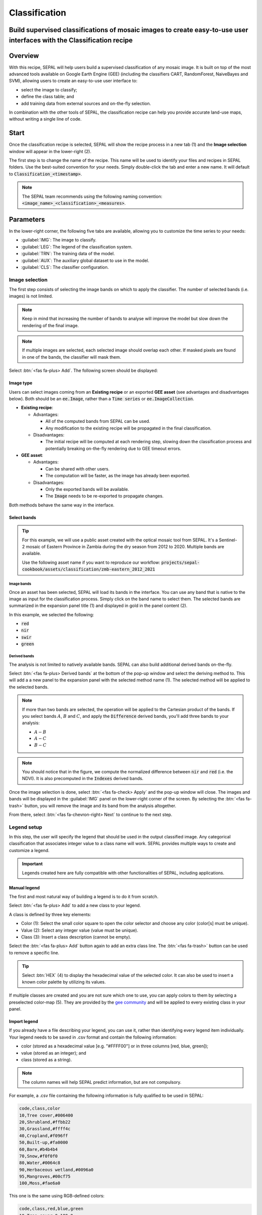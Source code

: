 Classification
==============

Build supervised classifications of mosaic images to create easy-to-use user interfaces with the Classification recipe
----------------------------------------------------------------------------------------------------------------------

Overview
--------

With this recipe, SEPAL will help users build a supervised classification of any mosaic image. It is built on top of the most advanced tools available on Google Earth Engine (GEE) (including the classifiers CART, RandomForest, NaiveBayes and SVM), allowing users to create an easy-to-use user interface to:

-   select the image to classify;
-   define the class table; and
-   add training data from external sources and on-the-fly selection.

In combination with the other tools of SEPAL, the classification recipe can help you provide accurate land-use maps, without writing a single line of code.

Start
-----

Once the classification recipe is selected, SEPAL will show the recipe process in a new tab (1) and the **Image selection** window will appear in the lower-right (2). 

.. thumbnail:: ../_images/cookbook/classification/landing.png
    :group: classification-recipe
    :title: The landing page of the classification recipe.

The first step is to change the name of the recipe. This name will be used to identify your files and recipes in SEPAL folders. Use the best-suited convention for your needs. Simply double-click the tab and enter a new name. It will default to :code:`Classification_<timestamp>`.

.. thumbnail:: ../_images/cookbook/classification/default_title.png
    :title: Classification default title. 
    :width: 49%

.. thumbnail:: ../_images/cookbook/classification/modified_title.png
    :title: Classification modified title. 
    :width: 49%
    
.. note::

    The SEPAL team recommends using the following naming convention: :code:`<image_name>_<classification>_<measures>`.

Parameters
----------

In the lower-right corner, the following five tabs are available, allowing you to customize the time series to your needs:

-   :guilabel:`IMG`: The image to classify.
-   :guilabel:`LEG`: The legend of the classification system.
-   :guilabel:`TRN`: The training data of the model.
-   :guilabel:`AUX`: The auxiliary global dataset to use in the model.
-   :guilabel:`CLS`: The classifier configuration.

.. thumbnail:: ../_images/cookbook/classification/parameters.png
    :group: classification-recipe
    :title: The parameters of the classification recipe.

Image selection
^^^^^^^^^^^^^^^

The first step consists of selecting the image bands on which to apply the classifier. The number of selected bands (i.e. images) is not limited. 

.. note:: 

    Keep in mind that increasing the number of bands to analyse will improve the model but slow down the rendering of the final image.

.. note:: 

    If multiple images are selected, each selected image should overlap each other. If masked pixels are found in one of the bands, the classifier will mask them.

Select :btn:`<fas fa-plus> Add`. The following screen should be displayed: 

.. thumbnail:: ../_images/cookbook/classification/image_source.png
    :group: classification-recipe
    :title: The two available image sources for classification.

Image type
""""""""""

Users can select images coming from an **Existing recipe** or an exported **GEE asset** (see advantages and disadvantages below). Both should be an :code:`ee.Image`, rather than a :code:`Time series` or :code:`ee.ImageCollection`.

-   **Existing recipe**:
    
    -   Advantages:

        -   All of the computed bands from SEPAL can be used.
        -   Any modification to the existing recipe will be propagated in the final classification. 

    -   Disadvantages:

        -   The initial recipe will be computed at each rendering step, slowing down the classification process and potentially breaking on-the-fly rendering due to GEE timeout errors.

-   **GEE asset**:  

    -   Advantages:
        
        -   Can be shared with other users. 
        -   The computation will be faster, as the image has already been exported.
    
    -   Disadvantages:

        -   Only the exported bands will be available.
        -   The :code:`Image` needs to be re-exported to propagate changes.

Both methods behave the same way in the interface.

Select bands 
""""""""""""

.. tip::

    For this example, we will use a public asset created with the optical mosaic tool from SEPAL. It's a Sentinel-2 mosaic of Eastern Province in Zambia during the dry season from 2012 to 2020. Multiple bands are available.

    Use the following asset name if you want to reproduce our workflow: :code:`projects/sepal-cookbook/assets/classification/zmb-eastern_2012_2021`

Image bands
###########

Once an asset has been selected, SEPAL will load its bands in the interface. You can use any band that is native to the image as input for the classification process. Simply click on the band name to select them. The selected bands are summarized in the expansion panel title (1) and displayed in gold in the panel content (2).

In this example, we selected the following: 

-   :code:`red` 
-   :code:`nir` 
-   :code:`swir` 
-   :code:`green`

.. thumbnail:: ../_images/cookbook/classification/native_bands.png
    :group: classification-recipe
    :title: Select :code:`red`, :code:`nir`, :code:`swir`, and :code:`green` from the source image.

Derived bands
#############

The analysis is not limited to natively available bands. SEPAL can also build additional derived bands on-the-fly. 

Select :btn:`<fas fa-plus> Derived bands` at the bottom of the pop-up window and select the deriving method to. This will add a a new panel to the expansion panel with the selected method name (1). The selected method will be applied to the selected bands.

.. note:: 

    If more than two bands are selected, the operation will be applied to the Cartesian product of the bands. If you select bands :math:`A`, :math:`B` and :math:`C`, and apply the :code:`Difference` derived bands, you'll add three bands to your analysis: 

    -   :math:`A - B`
    -   :math:`A - C`
    -   :math:`B - C`

.. thumbnail:: ../_images/cookbook/classification/derived_bands.png
    :group: classification-recipe
    :title: Select :code:`red` and :code:`nir` in the normalized difference derived band, adding one extra band to the analysis: the NDVI.

.. note::

    You should notice that in the figure, we compute the normalized difference between :code:`nir` and :code:`red` (i.e. the NDVI). It is also precomputed in the :code:`Indexes` derived bands.

Once the image selection is done, select :btn:`<fas fa-check> Apply` and the pop-up window will close. The images and bands will be displayed in the :guilabel:`IMG` panel on the lower-right corner of the screen. By selecting the :btn:`<fas fa-trash>` button, you will remove the image and its band from the analysis altogether.

.. thumbnail:: ../_images/cookbook/classification/selected_bands.png
    :group: classification-recipe
    :title: All the selected bands from the selected images.

From there, select :btn:`<fas fa-chevron-right> Next` to continue to the next step.

Legend setup
^^^^^^^^^^^^

In this step, the user will specify the legend that should be used in the output classified image. Any categorical classification that associates integer value to a class name will work. SEPAL provides multiple ways to create and customize a legend.

.. thumbnail:: ../_images/cookbook/classification/landing_legend.png
    :group: classification-recipe
    :title: The landing menu of the legend parameter.

.. important::

    Legends created here are fully compatible with other functionalities of SEPAL, including applications.

Manual legend
"""""""""""""

The first and most natural way of building a legend is to do it from scratch. 

Select :btn:`<fas fa-plus> Add` to add a new class to your legend.

A class is defined by three key elements: 

- Color (1): Select the small color square to open the color selector and choose any color (color[s] must be unique).
- Value (2): Select any integer value (value must be unique).
- Class (3): Insert a class description (cannot be empty).

Select the :btn:`<fas fa-plus> Add` button again to add an extra class line. The :btn:`<fas fa-trash>` button can be used to remove a specific line. 

.. tip::

    Select :btn:`HEX` (4) to display the hexadecimal value of the selected color. It can also be used to insert a known color palette by utilizing its values.

If multiple classes are created and you are not sure which one to use, you can apply colors to them by selecting a preselected color-map (5). They are provided by the `gee community <https://github.com/gee-community/ee-palettes>`__ and will be applied to every existing class in your panel. 

.. thumbnail:: ../_images/cookbook/classification/create_legend.png
    :group: classification-recipe
    :title: Manual creation of a legend.

Import legend
"""""""""""""

If you already have a file describing your legend, you can use it, rather than identifying every legend item individually. Your legend needs to be saved in .csv format and contain the following information:

- color (stored as a hexadecimal value [e.g. "#FFFF00"] or in three columns [red, blue, green]);
- value (stored as an integer); and
- class (stored as a string).

.. note::

    The column names will help SEPAL predict information, but are not compulsory.

For example, a .csv file containing the following information is fully qualified to be used in SEPAL: 

.. code-block::

    code,class,color
    10,Tree cover,#006400
    20,Shrubland,#ffbb22
    30,Grassland,#ffff4c
    40,Cropland,#f096ff
    50,Built-up,#fa0000
    60,Bare,#b4b4b4
    70,Snow,#f0f0f0
    80,Water,#0064c8
    90,Herbaceous wetland,#0096a0
    95,Mangroves,#00cf75
    100,Moss,#fae6a0

This one is the same using RGB-defined colors: 

.. code-block::

    code,class,red,blue,green
    10,Tree cover,0,100,0
    20,Shrubland,255,187,34
    30,Grassland,255,255,76
    40,Cropland,240,150,255
    50,Built-up,250,0,0
    60,Bare,180,180,180
    70,Snow,240,240,240
    80,Water,0,100,200
    90,Herbaceous wetland,0,150,160
    95,Mangroves,0,207,117
    100,Moss,250,230,160

Once the fully qualified legend file has been prepared on your computer, select :btn:`<fas fa-chevron-up>` and then :code:`Import from CSV`, which will open a pop-up window where you can drag and drop the file or select it manually from your computer files. 

As shown on the next image, you can then select the columns that are defining your .csv file (select :btn:`Single column` for hexadecimal-defined colors and :btn:`multiple columns` for RGB-defined colors).

.. thumbnail:: ../_images/cookbook/classification/import_csv.png
    :group: classification-recipe
    :title: Import legend from csv.

Select :btn:`<fas fa-check> Apply` to validate your selection. The classes will be added to the legend panel and you'll be able to modify the legend using the parameters presented in the previous section.

.. thumbnail:: ../_images/cookbook/classification/imported_csv.png
    :group: classification-recipe
    :title: Imported legend from a .csv file.

Select :btn:`<fas fa-check> Done` to validate this step. 

Every panel should be closed and the colors of the legend are now displayed at the bottom of the map. No classification is performed, as we didn't provide any training data. Nevertheless, this step is the last mandatory step for setting parameters. Training data can be added using the on-the-fly training functionality. 

Export legend
"""""""""""""

Once your legend is validated, select the :btn:`<fas fa-chevron-up>` and then :code:`Export as CSV`. 

A file will be downloaded to you computer named :code:`<recipe_name>_legend.csv`, which will contain the legend information in the following format: 

.. code-block::

    color,value,label
    #006400,10,Tree cover
    ...


Select training data
^^^^^^^^^^^^^^^^^^^^

.. note:: 

    This step is not mandatory. 

Two inputs are required to create the classification output: 

- pixel values (e.g. bands) to classify; and 
- training data to set up the classification model.

This menu will help the user manage the training data of the model used. To open it, select :btn:`TRN` in the lower-right side of the window.

.. thumbnail:: ../_images/cookbook/classification/training_landing.png
    :group: classification-recipe
    :title: Training menu opening window.

Collected reference data
""""""""""""""""""""""""

Collected reference data are data selected on-the-fly by the user. The workflow will be explained later in the documentation. In this panel, this type of data can be managed by the user.

The data appear as a pair, associating coordinates to a class value, which will be used to create training data in the classification model. 

If you're satisfied with the current selection and you want to share the data with others, select :btn:`<fas fa-chevron-up>` and then :code:`Export reference data to csv`. A file will be created named: :code:`<recipe_name>_reference_data.csv` and sent to your computer. It will embed all of the gathered point data using the following convention:

.. code-block::

    XCoordinate,YCoordinate,class
    32.77189961605467,-11.616264558754402,80 
    ...

If you are not satisfied with the selected data, select :btn:`<fas fa-chevron-up>` and then :code:`Clear collected reference data` to remove all collected data from the analysis. 

.. tip:: 

    A confirmation pop-up window should prevent you from accidentally deleting everything.  

Existing training data
""""""""""""""""""""""

Instead of collecting all of the data by hand, SEPAL provides numerous ways to include already existing training data into your analysis. The data can be from multiple formats and will be included in the model to improve the quality of the final map. 

.. note::

    The imported files can use an extended version of the legend provided in the previous step, but to avoid unexpected behaviour, at least one of the classes of your legend and the provided training data need to match.

.. note:: 

    If the added training data are outside of the image to classify, they will have no impact on the final result (with the exception of the SEPAL recipe).

To add new data, select :btn:`<fas fa-plus> Add` and choose the type of data to import: 

.. thumbnail:: ../_images/cookbook/classification/import-training-data.png
    :group: classification-recipe
    :title: The different types of training data available in SEPAL.

CSV
###

By selecting :btn:`csv file`, SEPAL will request a file from your computer in :code:`.csv` format. The file needs to include two pieces of information: geographic coordinates and class value. 

This can be done using coordinates in :code:`EPSG:4326` latitude and longitude, as well as a `GeoJSON <https://geojson.org>`__ compatible point object. The file can embed other multiple columns that will not be considered during the analysis. 

The following table is compatible with SEPAL: 

.. code-block::

    XCoordinate,YCoordinate,class,class_name,editor_name
    32.77189961605467,-11.616264558754402,80,Shrublands,Pierrick rambaud
    ...

The columns used to define the X (longitude) and Y (latitude) coordinates are manually set up in the pop-up window. Select :btn:`<fas fa-chevron-left> Next` once every column is filled.

.. thumbnail:: ../_images/cookbook/classification/import-training-csv-coords.png
    :group: classification-recipe
    :title: Import a .csv file in SEPAL as training data.

.. tip::

    If your file contains a GeoJSON column instead of coordinates, select :btn:`geojson column` to switch the interface to one column selection.

Now that you have set up the coordinates of your points, SEPAL will request the columns specifying the class value (not the name) in a second frame. Only the single column is supported so far. Select the column from your file that embeds the class values. 

.. tip::

    Using the :code:`row filter expression` text field, one can filter out some lines of the table. Refer to the `features <#>`__ section to learn more.

.. thumbnail:: ../_images/cookbook/classification/import-training-csv-class.png
    :group: classification-recipe
    :title: Import a .csv file in SEPAL as training data.

Select :btn:`<fas fa-chevron-left> next` to add the data to the model. SEPAL will provide a summary of the classes in the legend of the classification and the number of training points added by your file.

Selecting the :btn:`<fas fa-check> Done` button will complete the uploading procedure.

.. thumbnail:: ../_images/cookbook/classification/import-training-csv-summary.png
    :group: classification-recipe
    :title: Import a .csv file in SEPAL as training data.

GEE table
#########

By selecting :btn:`Earth Engine Table`, SEPAL will request a file from your computer in :code:`.csv` format. The file needs to provide two pieces of information: geographic coordinates and class value.

The process is nearly the same as found in the documentation above discussing .csv tables. The only difference should be the geometry column, as GEE assets usually embed a :code:`.goejson` column by default. If this column exists, it will be autodetected by SEPAL.

For the other steps, please reproduce what was presented in the .csv section above.

.. thumbnail:: ../_images/cookbook/classification/import-training-gee-coords.png
    :group: classification-recipe
    :title: Import a GEE table in SEPAL as training data.

.. note::

    To build the documentation example, you can use this public asset: :code:`projects/sepal-cookbook/assets/classification/zmb_eastern_esa_2012_2021_reference_data`.

Sample classification
#####################

Instead of providing dataset points, SEPAL can also extract reference data from an already existing classification. It's a good way to improve an already existing classification system using an image with a better resolution. 

To sample data, SEPAL will randomly select a number of points in each class and extract the class value using the provided resolution.

Start by selecting btn:`Sample classification` in the opened pop-up window, where all of the the parameters can be set:

-   **Sample per class**: The number of samples per class of the provided image. The more samples you request, the more accurate the model will be (if too many samples are selected though, on-the-fly visualization will never render; default to: :code:`1000`).
-   **Scale to sample in**: The scale used to create the sample in the provided image (it should match the image to classify resolution; default to: :code:`30 m`).
-   **EE asset ID**: The ID of the classification to sample (it should be an :code:`ee.Image` accessible to the user).
-   **Class band**: The class to use for classification value (the dropdown menu will be filled with the bands found in the provided asset).

.. note::

    To reproduce this example, use the following asset as an image to sample: :code:`projects/sepal-cookbook/assets/classification/zmb_copernicus_landcover`.

.. thumbnail:: ../_images/cookbook/classification/import-training-sample.png
    :group: classification-recipe
    :title: Parameters to sample training data from an existing classification.

.. note::

    When all of the parameters are selected, it can take time, as SEPAL builds the sampling values on-the-fly. They will only be displayed once the sampling is validated.

Select :btn:`<fas fa-chevron-right> Next` to display the sampling summary. In this panel, SEPAL displays each class of the legend (as defined in the previous section) and the number of samples created for it. 

Select the :btn:`<fas fa-plus>` (1) buttons to change the number of samples in a specific class. By default, SEPAL ignores the samples with a :code:`Null` value. One can select :btn:`Default` (2) for any of the classes, so that these points end up in this default class instead of being ignored.

.. thumbnail:: ../_images/cookbook/classification/import-training-sample-summary.png
    :group: classification-recipe
    :title: Parameters to sample training data from an existing classification.

SEPAL recipe
############

SEPAL is also able to dirrectly apply a model built in another recipe as training data. In this case, we are not importing the points, but all of the model from the external recipe. It will not add points to the map. It's useful when the same classification needs to be applied on the same area for multiple years. The classification work can be carried out only in the first year and then applied recursively on all the others.

Select :btn:`Saved SEPAL recipe` to open the pop-up window. In the dropdown menu, select one of the recipes saved in your SEPAL account. 

.. note::
    
    The imported recipe needs to be a classification recipe. If none are found, the dropdown menu will be empty.
    
    This recipe cannot come from another SEPAL account.

.. thumbnail:: ../_images/cookbook/classification/import-training-recipe.png
    :group: classification-recipe
    :title: Select an already existing SEPAL classification recipe to use its training data for your own classification.

Use auxiliary datasets
^^^^^^^^^^^^^^^^^^^^^^

Some information that could be useful to the classification model is not always included in your image bands. A common example is **Elevation**. In order to improve the quality of the classification, SEPAL can provide some extra datasets to add auxiliary bands to the classification model. 

Select :btn:`AUX` to open the **Auxiliaries** tab. Three sources are currently implemented in the platform (any number of them can be selected):

-   **Latitude**: On-the-fly latitude dataset built from the coordinates of each pixel's center.
-   **Terrain**: From the `NASA SRTM Digital Elevation 30 m <https://developers.google.com/earth-engine/datasets/catalog/USGS_SRTMGL1_003>`__ dataset, SEPAL will use the :code:`Elevation`, :code:`Slope` and :code:`Aspect` bands. It will also add an :code:`Eastness` and :code:`Northness` band derived from :code:`Aspect`.
-   **Water**: From the `JRC Global Surface Water Mapping Layers, v1.3 <https://developers.google.com/earth-engine/datasets/catalog/JRC_GSW1_3_GlobalSurfaceWater>`__ dataset, SEPAL will add the following bands: :code:`occurrence`, :code:`change_abs`, :code:`change_norm`, :code:`seasonality`, :code:`max_extent`, :code:`water_occurrence`, :code:`water_change_abs`, :code:`water_change_norm`, :code:`water_seasonality` and :code:`water_max_extent`.

.. thumbnail:: ../_images/cookbook/classification/auxiliary_tab.png
    :group: classification-recipe
    :title: Select preset auxiliary datasource to improve the quality of the classification.

Classifier configuration
^^^^^^^^^^^^^^^^^^^^^^^^

.. note:: 

    Customizing the classifier is a section designed for advanced users. Make sure that you thoroughly understand how the classifier you're using works before changing its parameters.

.. note::

    The default value is a **Random Forest** classifier using 25 trees.

The classification tool used in SEPAL is based on the `Smile - Statistical Machine Intelligence and Learning Engine Javascript <https://haifengl.github.io/classification.html>`__ library. Please refer to their documentation for specific descriptions of each model. 

Select :btn:`CLS` to open the classification parameter menu. SEPAL supports 7 classifiers: 

-   Random Forest
-   Gradient tree boost
-   cart
-   Naive Bayes
-   SVM
-   Min distance
-   Decision Tree

For each of them, the workflow is the same: 

1.  Select the classifier by clicking on the corresponding name. SEPAL will display some of the parameters available. 
2.  Select :btn:`More` on the lower left side of the panel to fully customize your classifier. The classification results will be updated on-the-fly.

.. thumbnail:: ../_images/cookbook/classification/cls_less.png
    :width: 49%
    :group: classification-recipe
    :title: The only simple parameter of a random forest classifier (number of trees).

.. thumbnail:: ../_images/cookbook/classification/cls_more.png
    :width: 49%
    :group: classification-recipe
    :title: All of the customization parameters of a random forest classifier.

On the fly training
-------------------

.. note::

    This process requires a good understanding of the visualization feature of SEPAL. Please refer to the `feature <#>`__ section for more information.

Once all of the parameters are set, the user is free to add extra training data in the web interface and the new points will be added to the final model, improving the quality of the classification.

Set up the view
^^^^^^^^^^^^^^^

In order to improve the classification, one must set up the view to display all of the information. While these guidelines could be modified and extended, they are still useful as an introductory resource.

In the following image, we displayed: 

-   The current recipe (1) using the class colors in categorical mode.
-   The current image (what you are classifying) (2) using the NIR,RED,SWIR band combination.
-   The extra visual dataset NICFI PlaneLab data (3) from 2021.

The number (4) indicates a cluster of existing training points. Zoom-in and they will be displayed as markers using the color of the class they mark (5).

.. important:: 

    This initial classification has been set using sampled data. Since they are sampled from a larger image, some are out of the image. They will have no impact on the classification as they are applied to masked pixels (6). 

.. thumbnail:: ../_images/cookbook/classification/classification_view.png
    :group: classification-recipe
    :title: A classification set-up ready to add new training data.


Select points 
^^^^^^^^^^^^^

To start adding points, open the training interface by selecting :btn:`<fas fa-map-marker>` in the upper-right of the screen (1). Once selected, the background color becomes darker and the pointer of the mouse becomes a :icon:`fas fa-plus`.

The process to add new training data is as follows: 

1.   **Click on the map to select a point**: You can click in any of the panels (this is not restricted to the recipe panel), but to be useful, the point needs to be within the border of the AOI. If it's not already the case, the class selection panel will appear in the upper-right of the window (2). 
2.   **Select the class value**: The previous class value is preselected, but you can change it to any other class value from the defined legend. The legend is displayed as :code:`<legend_classname> (<legend_value>)`.

You can now click elsewhere on the map to add another point. If you are satisfied with the classification, select :btn:`<fas fa-times> Close` (3) and select :btn:`<fas fa-map-marker>` again to stop editing the points. Every time a new point is added, the classification map is recomputed and rendered in the left window.

.. thumbnail:: ../_images/cookbook/classification/add_point.png
    :group: classification-recipe
    :title: Manually adding new training data in the model.

Modify existing points
^^^^^^^^^^^^^^^^^^^^^^

To modify existing points, select the :btn:`<fas fa-map-marker>` to open the point editing interface and follow the following steps: 

1.   **Select a point**: To select a point, click on an existing marker. It will appear bolder than the others. If it's not already the case, the class selection panel will appear in the upper-right of the window.
2.   **Change the class value**: The point class will be selected in the editing menu with a :icon:`fas fa-check`. Select any other class value to change it.

Check the validity
^^^^^^^^^^^^^^^^^^

SEPAL embeds information to help the user understand if the amount of training data is sufficient to produce an accurate classification model. In the recipe window, change the band combination to :code:`Class probability`. The user now sees the probability of the model (i.e. the confidence level of the level with output class for each pixel). If the value is high (>80%), then the pixel can be considered valid; if the value is low (<80%), the model needs more training data or extra bands to improve the analysis.

In the example image, the lake is classified as a "permanent water body" with a confidence of 65%, which is higher than the rest of the vegetation around it. 

.. thumbnail:: ../_images/cookbook/classification/classification_confidence.png
    :group: classification-recipe
    :title: The classification confidence around a lake in eastern Zambia.

This analysis can also be conducted class by class using the built-in :code:`<class_name> %` bands. Select the one corresponding to the class you want to assess (as you can see in the following image) and you'll get the % of confidence for each pixel to be in the sub-mentioned class.

.. thumbnail:: ../_images/cookbook/classification/water_confidence.png
    :group: classification-recipe
    :title: The classification confidence of "permanent water body" around a lake in eastern Zambia.

Export
------

Start download
^^^^^^^^^^^^^^

Selecting the :icon:`fas fa-cloud-download-alt` tab will open the **Retrieve** panel where you can select the exportation parameters (1).

You need to select the band to export (2). There is no maximum number of bands; however, exporting useless bands will only increase the size and time of the output. 

You can set a custom scale for exportation (3) by changing the value of the slider in meters (m). (Note: Requesting a smaller resolution than images' native resolution will not improve the quality of the output – just its size; keep in mind that the native resolution of Sentinel data is 10 m, while Landsat is 30 m.) 

You can export the image to the :btn:`SEPAL workspace` or to the :btn:`Google Earth Engine Asset` list. The same image will be exported, but in the first case you will find it in :code:`.tif` format in the :code:`Downloads` folder; in the second case, the image will be exported to your GEE account asset list.

.. note::

    If :btn:`Google Earth Engine Asset` is not displayed, it means that your GEE account is not connected to SEPAL. Please refer to `Connect SEPAL to GEE <../setup/gee.html>`__.

Select :btn:`<fas fa-check> Apply` to start the download process. 

.. thumbnail:: ../_images/cookbook/classification/export.png
    :group: classification-recipe
    :title: The classification confidence of "permanent water body" around a lake in eastern Zambia.

Exportation status
^^^^^^^^^^^^^^^^^^

By going to the **Task** tab (in the lower-left corner using the :btn:`<fa fa-tasks>` or :btn:`<fa fa-spinner>` buttons, depending on the loading status), you will see the list of different loading tasks. 

The interface will provide you with information about the task progress and it will display an error if the exportation has failed. If you are unsatisfied with the way we present information, the task can also be monitored using the `GEE task manager <https://code.earthengine.google.com/tasks>`__.

.. tip::

    This operation is running between GEE and SEPAL servers in the background. You can close the SEPAL page without ending the process.

When the task is finished, the frame will be displayed in green, as shown in the second image.

.. thumbnail:: ../_images/cookbook/time_series/download.png
    :width: 49%
    :title: Evolution of the downloading process of the recipe displayed in the task manager of SEPAL.
    :group: classification-recipe

.. thumbnail:: ../_images/cookbook/time_series/download_complete.png
    :width: 49%
    :title: Completed downloading process of the recipe displayed in the task manager of SEPAL.
    :group: classification-recipe

Access
^^^^^^

Once the download process is done, you can access the data in your SEPAL folders. The data will be stored in the :code:`Downloads` folder using the following format:

.. code-block::

    .
    └── downloads/
        └── <CLASSIF name>/
            ├── <CLASSIF name>_<gee tile id>.tif
            ├── <CLASSIF name>_<gee tile id>.tif
            ├── ...
            ├── <CLASSIF name>_<gee tile id>.tif
            └── <CLASSIF name>_<gee tile id>.vrt

.. note::

    Understanding how images are stored in an optical mosaic is only required if you want to manually use them. The SEPAL applications are bound to this tiling system and can digest this information for you.

The data are stored in a folder using the name of the optical mosaic as it was created in the first section of this article. As the number of data is spatially too big to be exported at once, the data are divided into smaller pieces and brought back together in a :code:`<MO name>_<gee tile id>.vrt` file.

.. tip:: 

    The full folder with a consistent tree folder is required to read the `.vrt`.


For support, :doc:`ask the community <https://groups.google.com/g/sepal-users>`.
